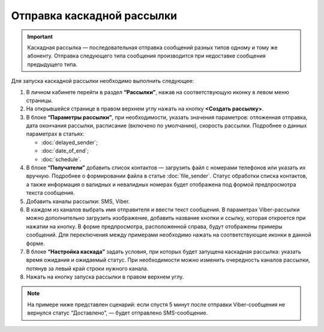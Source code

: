 Отправка каскадной рассылки
================================ 
 
.. important:: Каскадная рассылка — последовательная отправка сообщений разных типов одному и тому же абоненту. Отправка следующего типа сообщения производится при недоставке сообщения предыдущего типа.

Для запуска каскадной рассылки необходимо выполнить следующее:
 
1. В личном кабинете перейти в раздел **“Рассылки”**, нажав на соответствующую иконку в левом меню страницы.
 
2. На открывшейся странице в правом верхнем углу нажать на кнопку **<Создать рассылку>**.
 
3. В блоке **“Параметры рассылки”**, при необходимости, указать значения параметров: отложенная отправка, дата окончания рассылки, расписание (включено по умолчанию), скорость рассылки. Подробнее о данных параметрах в статьях: 

   * :doc:`delayed_sender`; 

   * :doc:`date_of_end`;

   * :doc:`schedule`.
 
4. В блоке **“Получатели”** добавить список контактов — загрузить файл с номерами телефонов или указать их вручную. Подробнее о формировании файла в статье :doc:`file_sender`. Статус обработки списка контактов, а также информация о валидных и невалидных номерах будет отображена под формой предпросмотра текста сообщения.
 
5. Добавить каналы рассылки: SMS, Viber.

6. В каждом из каналов выбрать имя отправителя и ввести текст сообщения. В параметрах Viber-рассылки можно дополнительно загрузить изображение, добавить название кнопки и ссылку, которая откроется при нажатии на кнопку. В форме предпросмотра, расположенной справа, будут отображены примеры сообщений. Для переключения между примерами необходимо нажать на соответствующие иконки в данной форме.

7. В блоке **“Настройка каскада”** задать условия, при которых будет запущена каскадная рассылка: указать время ожидания и ожидаемый статус. При необходимости можно изменить очередность каналов рассылки, потянув за левый край строки нужного канала.
 
8. Нажать на кнопку запуска рассылки в правом верхнем углу.

.. note:: На примере ниже представлен сценарий: если спустя 5 минут после отправки Viber-сообщения не вернулся статус “Доставлено”, — будет отправлено SMS-сообщение.

.. image:: media/viber-sms.gif
 
 
